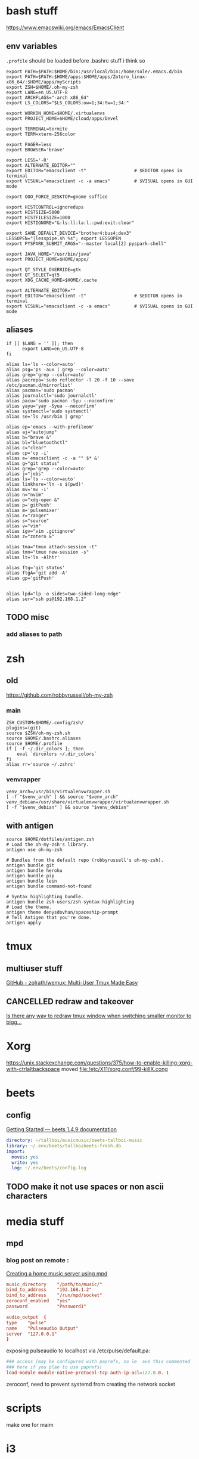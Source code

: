 * bash stuff
https://www.emacswiki.org/emacs/EmacsClient

** env variables
~.profile~ should be loaded before .bashrc stuff i think so
#+begin_src shell :tangle ~/.env/.profile
export PATH=$PATH:$HOME/bin:/usr/local/bin:/home/sole/.emacs.d/bin
export PATH=$PATH:$HOME/apps:$HOME/apps/Zotero_linux-x86_64/:$HOME/apps/myScripts
export ZSH=$HOME/.oh-my-zsh
export LANG=en_US.UTF-8
export ARCHFLAGS="-arch x86_64"
export LS_COLORS="$LS_COLORS:ow=1;34:tw=1;34:"

export WORKON_HOME=$HOME/.virtualenvs
export PROJECT_HOME=$HOME/cloud/apps/Devel

export TERMINAL=termite
export TERM=xterm-256color

export PAGER=less
export BROWSER='brave'

export LESS='-R'
export ALTERNATE_EDITOR=""
export EDITOR="emacsclient -t"                  # $EDITOR opens in terminal
export VISUAL="emacsclient -c -a emacs"         # $VISUAL opens in GUI mode

export OOO_FORCE_DESKTOP=gnome soffice

export HISTCONTROL=ignoredups
export HISTSIZE=5000
export HISTFILESIZE=1000
export HISTIGNORE="&:ls:ll:la:l.:pwd:exit:clear"

export SANE_DEFAULT_DEVICE="brother4:bus4;dev3"
LESSOPEN="|lesspipe.sh %s"; export LESSOPEN
export PYSPARK_SUBMIT_ARGS="--master local[2] pyspark-shell"

export JAVA_HOME="/usr/bin/java"
export PROJECT_HOME=$HOME/apps/

export QT_STYLE_OVERRIDE=gtk
export QT_SELECT=qt5
export XDG_CACHE_HOME=$HOME/.cache

export ALTERNATE_EDITOR=""
export EDITOR="emacsclient -t"                  # $EDITOR opens in terminal
export VISUAL="emacsclient -c -a emacs"         # $VISUAL opens in GUI mode
#+end_src

#+RESULTS:
** aliases
:PROPERTIES:
:header-args: :tangle ~/.bashrc.aliases
:END:

#+BEGIN_SRC shell
if [[ $LANG = '' ]]; then
	  export LANG=en_US.UTF-8
fi

alias ls='ls --color=auto'
alias psg='ps -aux | grep --color=auto'
alias grep='grep --color=auto'
alias pacrepo='sudo reflector -l 20 -f 10 --save /etc/pacman.d/mirrorlist'
alias pacman='sudo pacman'
alias journalctl='sudo journalctl'
alias pacu='sudo pacman -Syu --noconfirm'
alias yayu='yay -Syua --noconfirm'
alias systemctl='sudo systemctl'
alias se='ls /usr/bin | grep'

alias ep='emacs --with-profileom'
alias aj="autojump"
alias b="brave &"
alias bl="bluetoothctl"
alias c="clear"
alias cp='cp -i'
alias e='emacsclient -c -a "" $* &'
alias g="git status"
alias grep='grep --color=auto'
alias j="jobs"
alias ls='ls --color=auto'
alias linkhere='ln -s $(pwd)'
alias mv='mv -i'
alias n="nvim"
alias o="xdg-open &"
alias p='gitPush'
alias m='pulsemixer'
alias r="ranger"
alias s="source"
alias v="vim"
alias igv="vim .gitignore"
alias z="zotero &"

alias tma="tmux attach-session -t"
alias tmn="tmux new-session -s"
alias lt='ls -Alhtr'

alias ftg='git status'
alias ftgA='git add -A'
alias gp='gitPush'


alias lpd="lp -o sides=two-sided-long-edge"
alias ser="ssh pi@192.168.1.2"
#+END_SRC
** TODO misc
*** add aliases to path


* zsh


** old
https://github.com/robbyrussell/oh-my-zsh
*** main
#+begin_src shell
ZSH_CUSTOM=$HOME/.config/zsh/
plugins=(git)
source $ZSH/oh-my-zsh.sh
source $HOME/.bashrc.aliases
source $HOME/.profile
if [ -f ~/.dir_colors ]; then
    eval `dircolors ~/.dir_colors`
fi
alias rr='source ~/.zshrc'
#+end_src

*** venvrapper
#+begin_src shell :tangle ~/.zshrc
venv_arch=/usr/bin/virtualenvwrapper.sh
[ -f "$venv_arch" ] && source "$venv_arch"
venv_debian=/usr/share/virtualenvwrapper/virtualenvwrapper.sh
[ -f "$venv_debian" ] && source "$venv_debian"
#+end_src

** with antigen
:PROPERTIES:
:header-args: :tangle ~/.zshrc
:END:
#+BEGIN_SRC shell
source $HOME/dotfiles/antigen.zsh
# Load the oh-my-zsh's library.
antigen use oh-my-zsh

# Bundles from the default repo (robbyrussell's oh-my-zsh).
antigen bundle git
antigen bundle heroku
antigen bundle pip
antigen bundle lein
antigen bundle command-not-found

# Syntax highlighting bundle.
antigen bundle zsh-users/zsh-syntax-highlighting
# Load the theme.
antigen theme denysdovhan/spaceship-prompt
# Tell Antigen that you're done.
antigen apply
#+END_SRC
* tmux
** multiuser stuff
[[https://github.com/zolrath/wemux][GitHub - zolrath/wemux: Multi-User Tmux Made Easy]]

** CANCELLED redraw and takeover
[[https://stackoverflow.com/questions/7814612/is-there-any-way-to-redraw-tmux-window-when-switching-smaller-monitor-to-bigger][Is there any way to redraw tmux window when switching smaller monitor to bigg...]]




* Xorg
https://unix.stackexchange.com/questions/375/how-to-enable-killing-xorg-with-ctrlaltbackspace
moved file:/etc/X11/xorg.conf/99-killX.cong


* beets
** config
[[https://beets.readthedocs.io/en/stable/guides/main.html][Getting Started — beets 1.4.9 documentation]]

#+begin_src yaml :tangle ~/.config/beets/config.yaml
    directory: ~/tallboi/musicmusic/beets-tallboi-music
    library: ~/.env/beets/tallboibeets-fresh.db
    import:
      moves: yes
      write: yes
      log: ~/.env/beets/config.log
#+end_src

** TODO make it not use spaces or non ascii characters





* media stuff
** mpd
*** blog post on remote :
[[https://feeding.cloud.geek.nz/posts/home-music-server-with-mpd/][Creating a home music server using mpd]]

#+begin_src conf
music_directory    "/path/to/music/"
bind_to_address    "192.168.1.2"
bind_to_address    "/run/mpd/socket"
zeroconf_enabled   "yes"
password           "Password1"
#+end_src

#+begin_src conf :name pulse
audio_output  {
type    "pulse"
name    "Pulseaudio Output"
server  "127.0.0.1"
}
#+end_src

exposing pulseaudio to localhost via /etc/pulse/default.pa:
#+begin_src conf
### access (may be configured with paprefs, so le  ave this commented
### here if you plan to use paprefs)
load-module module-native-protocol-tcp auth-ip-acl=127.0.0. 1
#+end_src


zeroconf, need to prevent systemd from creating the network socket




* scripts
make one for maim










* i3
:PROPERTIES:
:header-args: :tangle ~/.env/i3/config
:END:

** TODO floating windows faster

** execs and basic sets

#+begin_src conf :tangle "~/.env/i3/config"
# i3 config file for frederic boileau
#
exec source ~/.profile
set $mod Mod4
for_window [class=".*"] border pixel 4
font pango:monospace 10
gaps inner 15
gaps outer 15
set $term termite
set $browser brave
exec_always feh --bg-scale "/home/sole/Pictures/rain.jpg"


exec nextcloud

exec source ~/.bashrc

# exec mpd
# exec deluged
exec unclutter
exec compton

bindsym $mod+Tab workspace next
bindsym $mod+Shift+c reload
bindsym $mod+Shift+r restart
bindsym $mod+Shift+e exec "i3-nagbar -t warning -m 'You pressed the exit shortcut. Do you really want to exit i3? This will end your X session.' -B 'Yes, exit i3' 'i3-msg exit'"
#+end_src

** basic bindings

#+begin_src conf :tangle "~/.env/i3/config"

###---Basic definitions---###
# Use Mouse+$mod to drag floating windows to their wanted position
bindsym $mod+Return exec termite
bindsym $mod+Shift+q kill
# start dmenu (a program launcher)
#bindsym $mod+d exec dmenu_run
bindsym $mod+d exec --no-startup-id rofi -show run
bindsym $mod+w exec --no-startup-id rofi -show window
# change focus

bindsym $mod+h focus left
bindsym $mod+j focus down
bindsym $mod+k focus up
bindsym $mod+l focus right
bindsym $mod+Left focus left
bindsym $mod+Down focus down
bindsym $mod+Up focus up
bindsym $mod+Right focus right
bindsym $mod+Shift+h move left
bindsym $mod+Shift+j move down
bindsym $mod+Shift+k move up
bindsym $mod+Shift+l move right
bindsym $mod+Shift+Left move left
bindsym $mod+Shift+Down move down
bindsym $mod+Shift+Up move up
bindsym $mod+Shift+Right move right
bindsym $mod+O split vertical
bindsym $mod+P split horizontal
bindsym $mod+f fullscreen toggle
bindsym $mod+s layout stacking
bindsym $mod+t layout tabbed
bindsym $mod+e layout toggle split
bindsym $mod+Shift+space floating toggle
bindsym $mod+space focus mode_toggle
bindsym $mod+u focus parent
bindsym $mod+semicolon focus child
#+end_src
** workspace stuff
#+begin_src conf :tangle "~/.env/i3/config"
set $ws1 "1"
set $ws2 "2"
set $ws3 "3"
set $ws4 "4"
set $ws5 "5:reading"
set $ws6 "6:media-proc"
set $ws7 "7:ssh"
set $ws8 "8:background"
set $ws9 "9:main"
set $ws10 "10:prog"

bindsym $mod+b workspace back_and_forth
bindsym $mod+Shift+b move container to workspace back_and_forth
# switch to workspace
bindsym $mod+1 workspace number $ws1
bindsym $mod+2 workspace number $ws2
bindsym $mod+3 workspace number $ws3
bindsym $mod+4 workspace number $ws4
bindsym $mod+5 workspace number $ws5
bindsym $mod+6 workspace number $ws6
bindsym $mod+7 workspace number $ws7
bindsym $mod+8 workspace number $ws8
bindsym $mod+9 workspace number $ws9
bindsym $mod+0 workspace number $ws10

# move focused container to workspace
bindsym $mod+Shift+1 move container to workspace number $ws1
bindsym $mod+Shift+2 move container to workspace number $ws2
bindsym $mod+Shift+3 move container to workspace number $ws3
bindsym $mod+Shift+4 move container to workspace number $ws4
bindsym $mod+Shift+5 move container to workspace number $ws5
bindsym $mod+Shift+6 move container to workspace number $ws6
bindsym $mod+Shift+7 move container to workspace number $ws7
bindsym $mod+Shift+8 move container to workspace number $ws8
bindsym $mod+Shift+9 move container to workspace number $ws9
bindsym $mod+Shift+0 move container to workspace number $ws10

#+end_src
** resize
#+begin_src conf :tangle "~/.env/i3/config"
# resize window (you can also use the mouse for that)
mode "resize" {
# These bindings trigger as soon as you enter the resize mode

# Pressing left will shrink the window’s width.
# Pressing right will grow the window’s width.
# Pressing up will shrink the window’s height.
# Pressing down will grow the window’s height.
bindsym h resize shrink width 10 px or 10 ppt
bindsym j resize grow height 10 px or 10 ppt
bindsym k resize shrink height 10 px or 10 ppt
bindsym l resize grow width 10 px or 10 ppt

# same bindings, but for the arrow keys
bindsym Left resize shrink width 10 px or 10 ppt
bindsym Down resize grow height 10 px or 10 ppt
bindsym Up resize shrink height 10 px or 10 ppt
bindsym Right resize grow width 10 px or 10 ppt

# back to normal: Enter or Escape or $mod+r
bindsym Return mode "default"
bindsym Escape mode "default"
bindsym $mod+r mode "default"
}

bindsym $mod+r mode "resize"
#+end_src
** gaps
#+begin_src conf
set $mode_gaps Gaps: (o)uter, (i)nner, (h)orizontal, (v)ertical, (t)op, (r)ight, (b)ottom, (l)eft
set $mode_gaps_outer Outer Gaps: +|-|0 (local), Shift + +|-|0 (global)
set $mode_gaps_inner Inner Gaps: +|-|0 (local), Shift + +|-|0 (global)
set $mode_gaps_horiz Horizontal Gaps: +|-|0 (local), Shift + +|-|0 (global)
set $mode_gaps_verti Vertical Gaps: +|-|0 (local), Shift + +|-|0 (global)
set $mode_gaps_top Top Gaps: +|-|0 (local), Shift + +|-|0 (global)
set $mode_gaps_right Right Gaps: +|-|0 (local), Shift + +|-|0 (global)
set $mode_gaps_bottom Bottom Gaps: +|-|0 (local), Shift + +|-|0 (global)
set $mode_gaps_left Left Gaps: +|-|0 (local), Shift + +|-|0 (global)
bindsym $mod+Shift+g mode "$mode_gaps"

mode "$mode_gaps" {
bindsym o      mode "$mode_gaps_outer"
bindsym i      mode "$mode_gaps_inner"
bindsym h      mode "$mode_gaps_horiz"
bindsym v      mode "$mode_gaps_verti"
bindsym t      mode "$mode_gaps_top"
bindsym r      mode "$mode_gaps_right"
bindsym b      mode "$mode_gaps_bottom"
bindsym l      mode "$mode_gaps_left"
bindsym Return mode "$mode_gaps"
bindsym Escape mode "default"
}

mode "$mode_gaps_outer" {
bindsym plus  gaps outer current plus 5
bindsym minus gaps outer current minus 5
bindsym 0     gaps outer current set 0

bindsym Shift+plus  gaps outer all plus 5
bindsym Shift+minus gaps outer all minus 5
bindsym Shift+0     gaps outer all set 0

bindsym Return mode "$mode_gaps"
bindsym Escape mode "default"
}
mode "$mode_gaps_inner" {
bindsym plus  gaps inner current plus 5
bindsym minus gaps inner current minus 5
bindsym 0     gaps inner current set 0

bindsym Shift+plus  gaps inner all plus 5
bindsym Shift+minus gaps inner all minus 5
bindsym Shift+0     gaps inner all set 0

bindsym Return mode "$mode_gaps"
bindsym Escape mode "default"
}
mode "$mode_gaps_horiz" {
bindsym plus  gaps horizontal current plus 5
bindsym minus gaps horizontal current minus 5
bindsym 0     gaps horizontal current set 0

bindsym Shift+plus  gaps horizontal all plus 5
bindsym Shift+minus gaps horizontal all minus 5
bindsym Shift+0     gaps horizontal all set 0

bindsym Return mode "$mode_gaps"
bindsym Escape mode "default"
}
mode "$mode_gaps_verti" {
bindsym plus  gaps vertical current plus 5
bindsym minus gaps vertical current minus 5
bindsym 0     gaps vertical current set 0

bindsym Shift+plus  gaps vertical all plus 5
bindsym Shift+minus gaps vertical all minus 5
bindsym Shift+0     gaps vertical all set 0

bindsym Return mode "$mode_gaps"
bindsym Escape mode "default"
}
mode "$mode_gaps_top" {
bindsym plus  gaps top current plus 5
bindsym minus gaps top current minus 5
bindsym 0     gaps top current set 0

bindsym Shift+plus  gaps top all plus 5
bindsym Shift+minus gaps top all minus 5
bindsym Shift+0     gaps top all set 0

bindsym Return mode "$mode_gaps"
bindsym Escape mode "default"
}
mode "$mode_gaps_right" {
bindsym plus  gaps right current plus 5
bindsym minus gaps right current minus 5
bindsym 0     gaps right current set 0

bindsym Shift+plus  gaps right all plus 5
bindsym Shift+minus gaps right all minus 5
bindsym Shift+0     gaps right all set 0

bindsym Return mode "$mode_gaps"
bindsym Escape mode "default"
}
mode "$mode_gaps_bottom" {
bindsym plus  gaps bottom current plus 5
bindsym minus gaps bottom current minus 5
bindsym 0     gaps bottom current set 0

bindsym Shift+plus  gaps bottom all plus 5
bindsym Shift+minus gaps bottom all minus 5
bindsym Shift+0     gaps bottom all set 0

bindsym Return mode "$mode_gaps"
bindsym Escape mode "default"
}
mode "$mode_gaps_left" {
bindsym plus  gaps left current plus 5
bindsym minus gaps left current minus 5
bindsym 0     gaps left current set 0

bindsym Shift+plus  gaps left all plus 5
bindsym Shift+minus gaps left all minus 5
bindsym Shift+0     gaps left all set 0

bindsym Return mode "$mode_gaps"
bindsym Escape mode "default"
}

#+end_src
** bars
*** i3 -rs bar :deac:
:PROPERTIES:
:header-args: :tangle no
:END:
#+begin_src conf
bar {
font pango:DejaVu Sans Mono, FontAwesome 12
position top
status_command i3status-rs ~/.config/i3/example_config.toml
tray_output VGA1
colors {
separator #666666
background #222222
statusline #dddddd
focused_workspace #0088CC #0088CC #ffffff
active_workspace #333333 #333333 #ffffff
inactive_workspace #333333 #333333 #888888
urgent_workspace #2f343a #900000 #ffffff
}
}

set $Locker i3lock && sleep 1
#+end_src
*** bumblebee
:PROPERTIES:
:header-args: :tangle ~/.env/i3/config
:END:
#+BEGIN_SRC conf
bar {
font pango:DejaVu Sans Mono, FontAwesome 12
position top
status_command /home/sole/cloud/dotfiles/i3stuff/bumblebee-status/bumblebee-status -m mpd cpu memory battery time pasink pasource -p time.format="%H:%M" -t solarized
tray_output VGA1
}
set $Locker i3lock && sleep 1
#+END_SRC
** i3 system
#+begin_src conf
set $mode_system System (l) lock, (e) logout, (s) suspend, (h) hibernate, (r) reboot, (Shift+s) shutdown
mode "$mode_system" {
bindsym l exec --no-startup-id $Locker, mode "default"
bindsym e exec --no-startup-id i3-msg exit, mode "default"
bindsym s exec --no-startup-id $Locker && systemctl suspend, mode "default"
bindsym h exec --no-startup-id $Locker && systemctl hibernate, mode "default"
bindsym r exec --no-startup-id systemctl reboot, mode "default"
bindsym Shift+s exec --no-startup-id systemctl poweroff -i, mode "default"

# back to normal: Enter or Escape
bindsym Return mode "default"
bindsym Escape mode "default"
}

bindsym $mod+Shift+s mode "$mode_system"
exec xautolock -time 20 -locker "i3lock -i '~/Pictures/rain2.jpg' &"
#+end_src




* layout managers
https://i3wm.org/docs/layout-saving.html
https://github.com/klaxalk/i3-layout-manager







*






* automount etc



* annoying
- xmodmap :: shift to xinitrc, org it and make it executable

** ssh stuff
Note that to disable ForwardX11 just for github.com you need something like the following in your ~/.ssh/config
#+BEGIN_EXAMPLE
Host github.com
    ForwardX11 no

Host *
    ForwardX11 yes
#+END_EXAMPLE



cite:https://unix.stackexchange.com/questions/240013/x11-forwarding-request-failed-when-connecting-to-github-com]]


* DONE chemacs cheker le script
